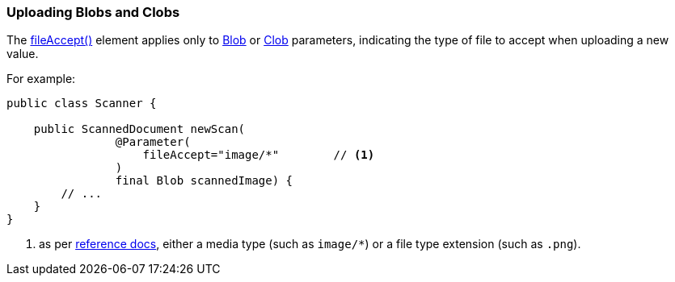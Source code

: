 === Uploading Blobs and Clobs

:Notice: Licensed to the Apache Software Foundation (ASF) under one or more contributor license agreements. See the NOTICE file distributed with this work for additional information regarding copyright ownership. The ASF licenses this file to you under the Apache License, Version 2.0 (the "License"); you may not use this file except in compliance with the License. You may obtain a copy of the License at. http://www.apache.org/licenses/LICENSE-2.0 . Unless required by applicable law or agreed to in writing, software distributed under the License is distributed on an "AS IS" BASIS, WITHOUT WARRANTIES OR  CONDITIONS OF ANY KIND, either express or implied. See the License for the specific language governing permissions and limitations under the License.
:page-partial:



The xref:refguide:applib:index/annotation/Parameter.adoc#fileAccept[fileAccept()] element applies only to xref:applib-classes:value-types.adoc#Blob[Blob]
or xref:applib-classes:value-types.adoc#Clob[Clob] parameters, indicating the type of file to accept when uploading a new value.

For example:

[source,java]
----
public class Scanner {

    public ScannedDocument newScan(
                @Parameter(
                    fileAccept="image/*"        // <.>
                )
                final Blob scannedImage) {
        // ...
    }
}
----
<.> as per link:http://www.w3schools.com/tags/att_input_accept.asp[reference docs], either a media type (such as `image/*`) or a file type extension (such as `.png`).

